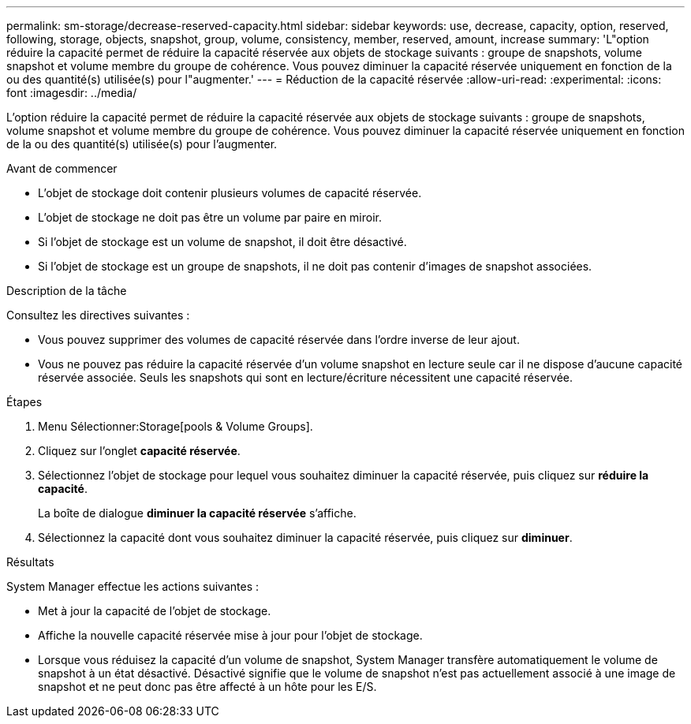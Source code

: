 ---
permalink: sm-storage/decrease-reserved-capacity.html 
sidebar: sidebar 
keywords: use, decrease, capacity, option, reserved, following, storage, objects, snapshot, group, volume, consistency, member, reserved, amount, increase 
summary: 'L"option réduire la capacité permet de réduire la capacité réservée aux objets de stockage suivants : groupe de snapshots, volume snapshot et volume membre du groupe de cohérence. Vous pouvez diminuer la capacité réservée uniquement en fonction de la ou des quantité(s) utilisée(s) pour l"augmenter.' 
---
= Réduction de la capacité réservée
:allow-uri-read: 
:experimental: 
:icons: font
:imagesdir: ../media/


[role="lead"]
L'option réduire la capacité permet de réduire la capacité réservée aux objets de stockage suivants : groupe de snapshots, volume snapshot et volume membre du groupe de cohérence. Vous pouvez diminuer la capacité réservée uniquement en fonction de la ou des quantité(s) utilisée(s) pour l'augmenter.

.Avant de commencer
* L'objet de stockage doit contenir plusieurs volumes de capacité réservée.
* L'objet de stockage ne doit pas être un volume par paire en miroir.
* Si l'objet de stockage est un volume de snapshot, il doit être désactivé.
* Si l'objet de stockage est un groupe de snapshots, il ne doit pas contenir d'images de snapshot associées.


.Description de la tâche
Consultez les directives suivantes :

* Vous pouvez supprimer des volumes de capacité réservée dans l'ordre inverse de leur ajout.
* Vous ne pouvez pas réduire la capacité réservée d'un volume snapshot en lecture seule car il ne dispose d'aucune capacité réservée associée. Seuls les snapshots qui sont en lecture/écriture nécessitent une capacité réservée.


.Étapes
. Menu Sélectionner:Storage[pools & Volume Groups].
. Cliquez sur l'onglet *capacité réservée*.
. Sélectionnez l'objet de stockage pour lequel vous souhaitez diminuer la capacité réservée, puis cliquez sur *réduire la capacité*.
+
La boîte de dialogue *diminuer la capacité réservée* s'affiche.

. Sélectionnez la capacité dont vous souhaitez diminuer la capacité réservée, puis cliquez sur *diminuer*.


.Résultats
System Manager effectue les actions suivantes :

* Met à jour la capacité de l'objet de stockage.
* Affiche la nouvelle capacité réservée mise à jour pour l'objet de stockage.
* Lorsque vous réduisez la capacité d'un volume de snapshot, System Manager transfère automatiquement le volume de snapshot à un état désactivé. Désactivé signifie que le volume de snapshot n'est pas actuellement associé à une image de snapshot et ne peut donc pas être affecté à un hôte pour les E/S.

